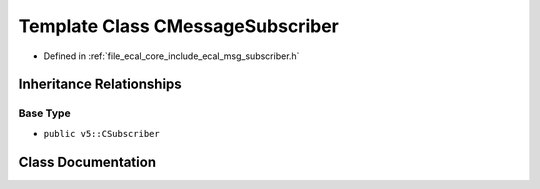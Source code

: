 .. _exhale_class_classeCAL_1_1CMessageSubscriber:

Template Class CMessageSubscriber
=================================

- Defined in :ref:`file_ecal_core_include_ecal_msg_subscriber.h`


Inheritance Relationships
-------------------------

Base Type
*********

- ``public v5::CSubscriber``


Class Documentation
-------------------


.. doxygenclass:: eCAL::CMessageSubscriber
   :project: eCAL
   :members:
   :protected-members:
   :undoc-members:
